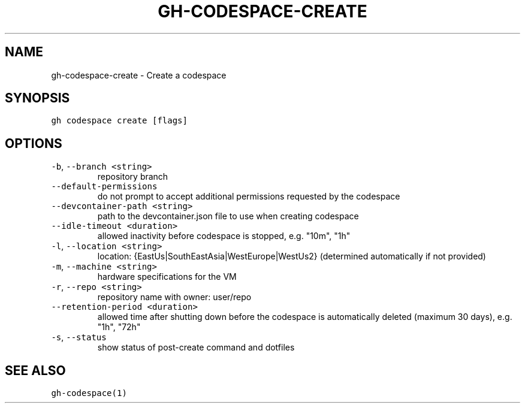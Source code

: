 .nh
.TH "GH-CODESPACE-CREATE" "1" "Oct 2022" "GitHub CLI 2.18.1" "GitHub CLI manual"

.SH NAME
.PP
gh-codespace-create - Create a codespace


.SH SYNOPSIS
.PP
\fB\fCgh codespace create [flags]\fR


.SH OPTIONS
.TP
\fB\fC-b\fR, \fB\fC--branch\fR \fB\fC<string>\fR
repository branch

.TP
\fB\fC--default-permissions\fR
do not prompt to accept additional permissions requested by the codespace

.TP
\fB\fC--devcontainer-path\fR \fB\fC<string>\fR
path to the devcontainer.json file to use when creating codespace

.TP
\fB\fC--idle-timeout\fR \fB\fC<duration>\fR
allowed inactivity before codespace is stopped, e.g. "10m", "1h"

.TP
\fB\fC-l\fR, \fB\fC--location\fR \fB\fC<string>\fR
location: {EastUs|SouthEastAsia|WestEurope|WestUs2} (determined automatically if not provided)

.TP
\fB\fC-m\fR, \fB\fC--machine\fR \fB\fC<string>\fR
hardware specifications for the VM

.TP
\fB\fC-r\fR, \fB\fC--repo\fR \fB\fC<string>\fR
repository name with owner: user/repo

.TP
\fB\fC--retention-period\fR \fB\fC<duration>\fR
allowed time after shutting down before the codespace is automatically deleted (maximum 30 days), e.g. "1h", "72h"

.TP
\fB\fC-s\fR, \fB\fC--status\fR
show status of post-create command and dotfiles


.SH SEE ALSO
.PP
\fB\fCgh-codespace(1)\fR
